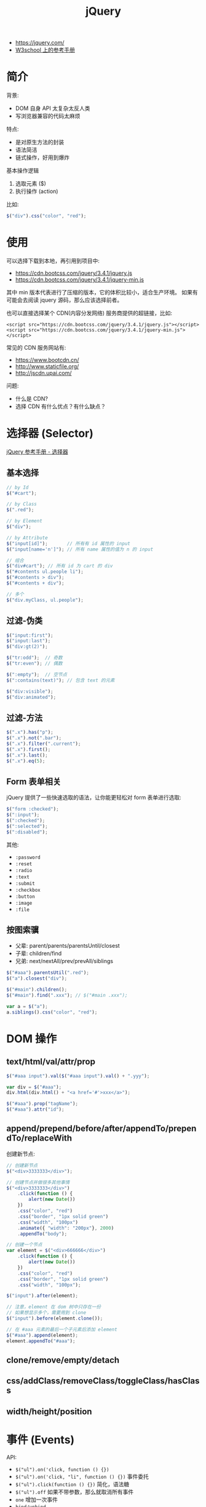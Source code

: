 #+TITLE: jQuery


- https://jquery.com/
- [[https://www.w3school.com.cn/jquery/jquery_reference.asp][W3school 上的参考手册]]

* 简介

背景:
- DOM 自身 API 太复杂太反人类
- 写浏览器兼容的代码太麻烦

特点:
- 是对原生方法的封装
- 语法简洁
- 链式操作，好用到爆炸

基本操作逻辑
1. 选取元素 ($)
2. 执行操作 (action)

比如:
#+BEGIN_SRC js
  $("div").css("color", "red");
#+END_SRC

* 使用

可以选择下载到本地，再引用到项目中:
- https://cdn.bootcss.com/jquery/3.4.1/jquery.js
- https://cdn.bootcss.com/jquery/3.4.1/jquery-min.js

其中 min 版本代表进行了压缩的版本，它的体积比较小，适合生产环境。
如果有可能会去阅读 jquery 源码，那么应该选择前者。

也可以直接选择某个 CDN(内容分发网络) 服务商提供的超链接，比如:
: <script src="https://cdn.bootcss.com/jquery/3.4.1/jquery.js"></script>
: <script src="https://cdn.bootcss.com/jquery/3.4.1/jquery-min.js"></script>

常见的 CDN 服务网站有:
- https://www.bootcdn.cn/
- http://www.staticfile.org/
- http://jscdn.upai.com/

问题:
- 什么是 CDN?
- 选择 CDN 有什么优点？有什么缺点？

* 选择器 (Selector)

[[file:img/scrot_2019-07-30_03-24-29.png]]


[[https://www.w3school.com.cn/jquery/jquery_ref_selectors.asp][jQuery 参考手册 - 选择器]]

** 基本选择

#+BEGIN_SRC js
  // by Id
  $("#cart");

  // by Class
  $(".red");

  // by Element
  $("div");

  // by Attribute
  $("input[id]");       // 所有有 id 属性的 input
  $("input[name='n']"); // 所有 name 属性的值为 n 的 input

  // 组合
  $("div#cart"); // 所有 id 为 cart 的 div
  $("#contents ul.people li");
  $("#contents > div");
  $("#contents + div");

  // 多个
  $("div.myClass, ul.people");
#+END_SRC

** 过滤-伪类

#+BEGIN_SRC js
  $("input:first");
  $("input:last");
  $("div:gt(2)");

  $("tr:odd");  // 奇数
  $("tr:even"); // 偶数

  $(":empty");  // 空节点
  $(":contains(text)"); // 包含 text 的元素

  $("div:visible");
  $("div:animated");
#+END_SRC

** 过滤-方法

#+BEGIN_SRC js
  $(".x").has("p");
  $(".x").not(".bar");
  $(".x").filter(".current");
  $(".x").first();
  $(".x").last();
  $(".x").eq(5);
#+END_SRC

** Form 表单相关

jQuery 提供了一些快速选取的语法，让你能更轻松对 form 表单进行选取:

#+BEGIN_SRC js
  $("form :checked");
  $(":input");
  $(":checked");
  $(":selected");
  $(":disabled");
#+END_SRC

其他:
- ~:password~
- ~:reset~
- ~:radio~
- ~:text~
- ~:submit~
- ~:checkbox~
- ~:button~
- ~:image~
- ~:file~

** 按图索骥

- 父辈: parent/parents/parentsUntil/closest
- 子辈: children/find
- 兄弟: next/nextAll/prev/prevAll/siblings

#+BEGIN_SRC js
  $("#aaa").parentsUtil(".red");
  $("a").closest("div");

  $("#main").children();
  $("#main").find(".xxx"); // $("#main .xxx");

  var a = $("a");
  a.siblings().css("color", "red");
#+END_SRC

* DOM 操作
** text/html/val/attr/prop

#+BEGIN_SRC js
  $("#aaa input").val($("#aaa input").val() + ".yyy");

  var div = $("#aaa");
  div.html(div.html() + "<a href='#'>xxx</a>");

  $("#aaa").prop("tagName");
  $("#aaa").attr("id");
#+END_SRC

** append/prepend/before/after/appendTo/prependTo/replaceWith

创建新节点:
#+BEGIN_SRC js
  // 创建新节点
  $("<div>3333333</div>");

  // 创建节点并做很多其他事情
  $("<div>3333333</div>")
      .click(function () {
          alert(new Date())
      })
      .css("color", "red")
      .css("border", "1px solid green")
      .css("width", "100px")
      .animate({ "width": "200px"}, 2000)
      .appendTo("body");

  // 创建一个节点
  var element = $("<div>666666</div>")
      .click(function () {
          alert(new Date())
      })
      .css("color", "red")
      .css("border", "1px solid green")
      .css("width", "100px");

  $("input").after(element);

  // 注意，element 在 dom 树中只存在一份
  // 如果想显示多个，需要用到 clone
  $("input").before(element.clone());

  // 在 #aaa 元素的最后一个子元素后添加 element
  $("#aaa").append(element);
  element.appendTo("#aaa");
#+END_SRC

** clone/remove/empty/detach

** css/addClass/removeClass/toggleClass/hasClass
** width/height/position

* 事件 (Events)

API:
- ~$("ul").on('click, function () {})~
- ~$("ul").on('click, "li", function () {})~ 事件委托
- ~$("ul").click(function () {})~ 简化，语法糖
- ~$("ul").off~ 如果不带参数，那么就取消所有事件
- ~one~ 增加一次事件
- ~bind/unbind~

常用事件:
- 鼠标: click/dblclick/mouseenter/mouseover/mouseleave/hover
- 键盘: keydown/keyup/keypress
- 表单: focus/blur/change/select/submit
- DOM: ready/load/unload/resize/scroll

基本示例:
#+BEGIN_SRC js
  $("li").click(function (e) {
    alert($(this).text());  // 函数的参数，表示 event 事件。使用 $(this) 获取当前元素(target)
  });

  $("ul").on("click", ".xxx", function (e) { // 事件委托机制
      alert($(this).text() + "!");
  });

  $("input").on("keypress", function (e) { // 键盘事件
      if (e.keyCode === 13) {
          alert("您输入的是: " + $(this).val());
      }
  });

  $("ul").off(); // 删除元素上所有事件

  // 相当于 window.onload 但执行时机更靠前 dom 节点加载完之后立刻执行的逻辑
  $(document).ready(function () { });
  $.ready(function () { });
  $(function () { });
#+END_SRC

* 动画效果 (Effects)

- animate/delay
- hide/show/toggle
- fadeOut/fadeIn/fadeToggle/fadeTo
- slideUp/slideDown/slideToggle

#+BEGIN_SRC js
  // animate

  $("ul.banner_bg")
      .css("position", "fixed")
      .css("left", "0")
      .css("top", "0");

  $("ul.banner_bg img")
      .css("width", "400px")
      .css("height", "400xp");

  $("ul.banner_bg img")
      .animate({
          "width": "400px",
          "height": "400px"
      }, 2000)
      .closest("ul")
      .animate({
          "left": "800px"
      }, 2000);

  // 其他快捷方式，比如:

  $("xxx").fadeIn();     // 不带参数
  $("xxx").fadeIn(2000); // 时间
  $("xxx").fedeIn(function () { alert(333); }); // 完成之后的动作
  $("xxx").fedeIn(2000, function () { alert(333); }); // 灵活的参数
#+END_SRC

* 异步提交 (Ajax)

- $.ajax/$.ajaxSetup
- $.get/$.post
- $.load/$.getScript/$.getJSON

#+BEGIN_SRC js
  // Using the core $.ajax() method
  $.ajax({

      // The URL for the request
      url: "post.php",

      // The data to send (will be converted to a query string)
      data: {
          id: 123
      },
    
      // Whether this is a POST or GET request
      type: "GET",
    
      // The type of data we expect back
      dataType : "json",
  })
  // Code to run if the request succeeds (is done);
  // The response is passed to the function
      .done(function( json ) {
          $( "<h1>" ).text( json.title ).appendTo( "body" );
          $( "<div class=\"content\">").html( json.html ).appendTo( "body" );
      })
  // Code to run if the request fails; the raw request and
  // status codes are passed to the function
      .fail(function( xhr, status, errorThrown ) {
          alert( "Sorry, there was a problem!" );
          console.log( "Error: " + errorThrown );
          console.log( "Status: " + status );
          console.dir( xhr );
      })
  // Code to run regardless of success or failure;
      .always(function( xhr, status ) {
          alert( "The request is complete!" );
      });
#+END_SRC

** Form 表单获取数据

serialize/serializeArray/params:

#+BEGIN_SRC js
  $( "#myForm" ).serialize();
  // field_1=something&field2=somethingElse

  $( "#myForm" ).serializeArray();
  // [
  //   {
  //     name : "field_1",
  //     value : "something"
  //   },
  //   {
  //     name : "field_2",
  //     value : "somethingElse"
  //   }
  // ]
#+END_SRC

** 表单验证

#+BEGIN_SRC js
  $( "#form" ).submit(function( event ) {
      var inputtedPhoneNumber = $( "#phone" ).val();

      // Match only numbers
      var phoneNumberRegex = /^\d*$/;

      // If the phone number doesn't match the regex
      if ( !phoneNumberRegex.test( inputtedPhoneNumber ) ) {

          // Usually show some kind of error message here

          // Prevent the form from submitting
          event.preventDefault();
      } else {
          // Run $.ajax() here
      }
  });
#+END_SRC

* 其他函数

- ~$(el).get/index/size/toArray~
- ~$.trim/each/map/inArray/extend/isXxx~

* 扩展与插件 (Extend/Plugins)

- https://plugins.jquery.com/
- https://learn.jquery.com/plugins/basic-plugin-creation/

API:
- jQuery.fn
- jQuery.extend
- jQuery.fn.extend

#+BEGIN_SRC js
  (function ( $ ) {
      var shade = "#556b2f";

      $.fn.greenify = function() {
          this.css( "color", shade );
          return this;
      };
  }( jQuery ));
#+END_SRC
* 示例. 拉勾网

#+BEGIN_SRC js
  function showPositionsFloatWindow() {
      var mydiv = $("<div><table id='mytable'><tr><th>职位</th><th>工资</th><th>公司</th></tr></table></div>");

      $("body").prepend(mydiv);

      for (var i = 0; i < $(".default_list").length; i++) {
          var xxx = $(".default_list:eq(" + i + ")");

          var a1 = $(".default_list:eq(" + i + ")").attr("data-positionname"); // 职位
          var a2 = $(".default_list:eq(" + i + ")").attr("data-salary");  // 工资
          var a3 = $(".default_list:eq(" + i + ")").attr("data-company"); // 公司
          var td = "<tr><td>" + a1 + "</td><td>" + a2 + "</td><td>" + a3 + "</td></tr>";

          $("#mytable").append(td);
      }

      $("#mytable,th,tr,td").css("border", "1px solid skyblue");
      mydiv.css("width", "500px")
          .css("height", "800px")
          .css("position", "fixed")
          .css("background", "#f0f0f0");
      mydiv.css("z-index", "999");
  }

  function showPositionsFloatWindow2() {
      // 1. 创建节点，放到 body,然后让它浮动起来
      var $div =
          $("<div><i>x</i><ul></ul></div>")
          .css({
              "position": "fixed",
              "left": "0",
              "top": "0",
              "width": "300px",
              "height": "300px",
              "padding": "10px",
              "margin": "10px",
              "overflow-y": "auto",
              "background": "#ffffff"
          })
          .appendTo("body");

      // 2. 从页面中获取相关数据，并且将数据显示到刚才的 节点上
      $(".default_list").each(function (index, item) {
          $("<li>" + $(item).attr("data-positionname") + " / " + $(item).attr("data-salary") + "</li>")
              .css({
                  "border-bottom": "1px solid gray",
                  "padding": "8px 0"
              })
              .appendTo($div.find("ul"))
      });

      // 3. 添加关闭事件
      $div.find("i").click(function () {
          $div.fadeOut(5000, function () {
              $div.remove();
          });
      });
  }

  function showPositionsFloatWindow3() {
      // 1. 创建节点，放到 body，然后让它浮动起来
      var $div = $("<div><i>x</i><ul></ul></div>").appendTo("body");

      // 2. 从页面中获取相关数据，并且将数据显示到刚才的 节点上
      $(".default_list").each(function (index, item) {
          $("<li>" + $(item).attr("data-positionname") + " / " + $(item).attr("data-salary") + "</li>").appendTo($div.find("ul"))
      });

      // 3. 添加关闭事件
      $div.find("i").click(function () { $div.remove(); });
  }
#+END_SRC
